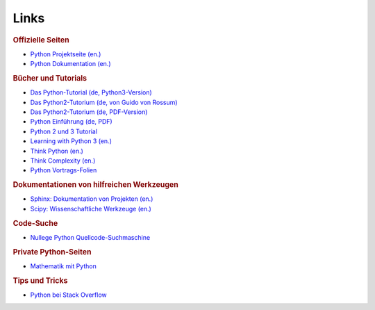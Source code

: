 
Links
=====

.. rubric:: Offizielle Seiten

* `Python Projektseite (en.) <https://www.python.org/>`_
* `Python Dokumentation (en.) <https://docs.python.org/3/>`_

.. rubric:: Bücher und Tutorials

* `Das Python-Tutorial (de, Python3-Version) <http://py-tutorial-de.readthedocs.io/de/latest/>`_
* `Das Python2-Tutorium (de, von Guido von Rossum) <http://starship.python.net/~gherman/publications/tut-de/online/tut/node2.html>`_
* `Das Python2-Tutorium (de, PDF-Version) <http://starship.python.net/~gherman/publications/tut-de/tut-de-21.pdf>`_
* `Python Einführung (de, PDF) <http://mschimmels.de/files/Python-Kurs_1.pdf>`_
* `Python 2 und 3 Tutorial <http://www.python-kurs.eu/kurs.php>`_
* `Learning with Python 3 (en.) <http://openbookproject.net/thinkcs/python/english3e/index.html>`_
* `Think Python (en.) <http://greenteapress.com/wp/think-python/>`_
* `Think Complexity (en.) <http://www.greenteapress.com/complexity/index.html>`_

* `Python Vortrags-Folien <http://courses.cms.caltech.edu/lead/>`_

.. * `Python 2 Openbook (de.) <http://openbook.rheinwerk-verlag.de/python/index.htm>`_

.. rubric:: Dokumentationen von hilfreichen Werkzeugen

* `Sphinx: Dokumentation von Projekten (en.) <http://www.sphinx-doc.org/en/stable/>`_
* `Scipy: Wissenschaftliche Werkzeuge (en.) <https://scipy.org/docs.html>`_

.. http://stackoverflow.com/questions/tagged/numpy

.. rubric:: Code-Suche

* `Nullege Python Quellcode-Suchmaschine <http://nullege.com/>`_

.. rubric:: Private Python-Seiten

* `Mathematik mit Python <http://www.magben.de>`_

.. rubric:: Tips und Tricks

* `Python bei Stack Overflow <https://stackoverflow.com/questions/tagged/python>`_




